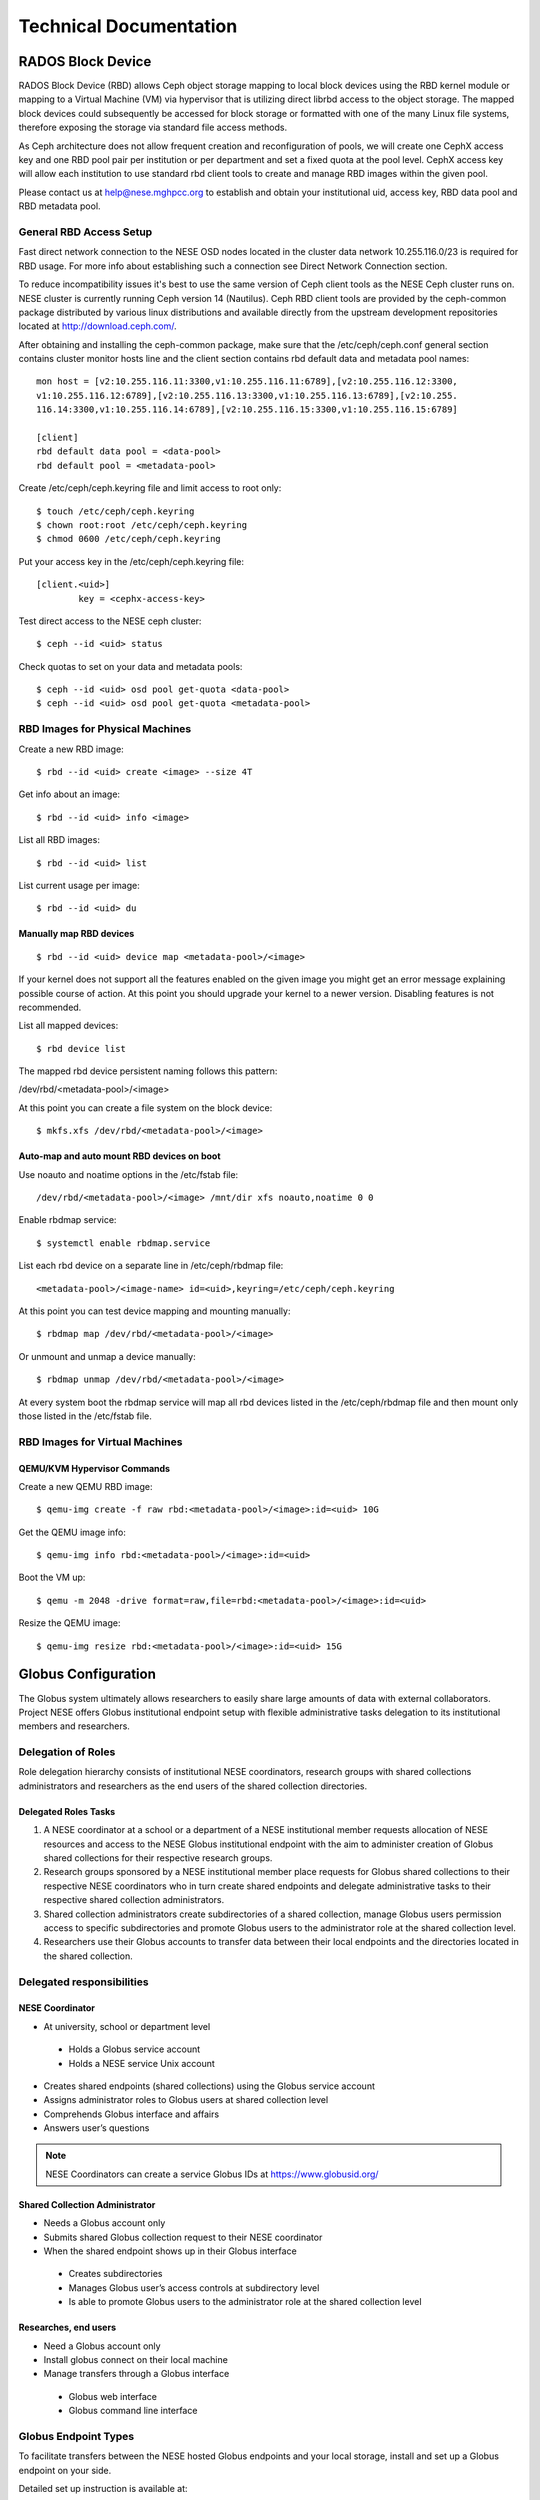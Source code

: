 Technical Documentation
=======================


RADOS Block Device
------------------

RADOS Block Device (RBD) allows Ceph object storage mapping to local block devices using the RBD
kernel module or mapping to a Virtual Machine (VM) via hypervisor that is utilizing direct 
librbd access to the object storage. The mapped block devices could subsequently be accessed for
block storage or formatted with one of the many Linux file systems, therefore exposing the storage
via standard file access methods.

As Ceph architecture does not allow frequent creation and reconfiguration of pools, we will
create one CephX access key and one RBD pool pair per institution or per department and set a
fixed quota at the pool level. CephX access key will allow each institution to use standard rbd
client tools to create and manage RBD images within the given pool.

Please contact us at `help@nese.mghpcc.org <mailto:help@mese.mghpcc.org>`_ to establish and obtain
your institutional uid, access key, RBD data pool and RBD metadata pool.

General RBD Access Setup
^^^^^^^^^^^^^^^^^^^^^^^^

Fast direct network connection to the NESE OSD nodes located in the cluster data network
10.255.116.0/23 is required for RBD usage. For more info about establishing such a connection
see Direct Network Connection section.

To reduce incompatibility issues it's best to use the same version of Ceph client tools as the
NESE Ceph cluster runs on. NESE cluster is currently running Ceph version 14 (Nautilus). Ceph
RBD client tools are provided by the ceph-common package distributed by various linux
distributions and available directly from the upstream development repositories located at
http://download.ceph.com/.

After obtaining and installing the ceph-common package, make sure that the
/etc/ceph/ceph.conf general section contains cluster monitor hosts line and the client section
contains rbd default data and metadata pool names: ::

	mon host = [v2:10.255.116.11:3300,v1:10.255.116.11:6789],[v2:10.255.116.12:3300,
	v1:10.255.116.12:6789],[v2:10.255.116.13:3300,v1:10.255.116.13:6789],[v2:10.255.
	116.14:3300,v1:10.255.116.14:6789],[v2:10.255.116.15:3300,v1:10.255.116.15:6789]

	[client]
	rbd default data pool = <data-pool>
	rbd default pool = <metadata-pool>

Create /etc/ceph/ceph.keyring file and limit access to root only: ::

	$ touch /etc/ceph/ceph.keyring
	$ chown root:root /etc/ceph/ceph.keyring
	$ chmod 0600 /etc/ceph/ceph.keyring

Put your access key in the /etc/ceph/ceph.keyring file: ::

	[client.<uid>]
		key = <cephx-access-key>

Test direct access to the NESE ceph cluster: ::

	$ ceph --id <uid> status

Check quotas to set on your data and metadata pools: ::

	$ ceph --id <uid> osd pool get-quota <data-pool>
	$ ceph --id <uid> osd pool get-quota <metadata-pool>

RBD Images for Physical Machines
^^^^^^^^^^^^^^^^^^^^^^^^^^^^^^^^

Create a new RBD image: ::

	$ rbd --id <uid> create <image> --size 4T

Get info about an image: ::

	$ rbd --id <uid> info <image>

List all RBD images: ::

	$ rbd --id <uid> list

List current usage per image: ::

	$ rbd --id <uid> du

Manually map RBD devices
""""""""""""""""""""""""

::

	$ rbd --id <uid> device map <metadata-pool>/<image>

If your kernel does not support all the features enabled on the given image you might get an
error message explaining possible course of action. At this point you should upgrade your
kernel to a newer version. Disabling features is not recommended.


List all mapped devices: ::

	$ rbd device list

The mapped rbd device persistent naming follows this pattern:

/dev/rbd/<metadata-pool>/<image>

At this point you can create a file system on the block device: ::

	$ mkfs.xfs /dev/rbd/<metadata-pool>/<image>

Auto-map and auto mount RBD devices on boot
"""""""""""""""""""""""""""""""""""""""""""

Use noauto and noatime options in the /etc/fstab file: ::

	/dev/rbd/<metadata-pool>/<image> /mnt/dir xfs noauto,noatime 0 0

Enable rbdmap service: ::

	$ systemctl enable rbdmap.service

List each rbd device on a separate line in /etc/ceph/rbdmap file: ::

	<metadata-pool>/<image-name> id=<uid>,keyring=/etc/ceph/ceph.keyring

At this point you can test device mapping and mounting manually: ::

	$ rbdmap map /dev/rbd/<metadata-pool>/<image>

Or unmount and unmap a device manually: ::

	$ rbdmap unmap /dev/rbd/<metadata-pool>/<image>

At every system boot the rbdmap service will map all rbd devices listed in the
/etc/ceph/rbdmap file and then mount only those listed in the /etc/fstab file.

RBD Images for Virtual Machines
^^^^^^^^^^^^^^^^^^^^^^^^^^^^^^^

QEMU/KVM Hypervisor Commands
""""""""""""""""""""""""""""

Create a new QEMU RBD image: ::

	$ qemu-img create -f raw rbd:<metadata-pool>/<image>:id=<uid> 10G

Get the QEMU image info: ::

	$ qemu-img info rbd:<metadata-pool>/<image>:id=<uid>

Boot the VM up: ::

	$ qemu -m 2048 -drive format=raw,file=rbd:<metadata-pool>/<image>:id=<uid>

Resize the QEMU image: ::

	$ qemu-img resize rbd:<metadata-pool>/<image>:id=<uid> 15G



Globus Configuration
--------------------

The Globus system ultimately allows researchers to easily share large amounts of data with
external collaborators. Project NESE offers Globus institutional endpoint setup with flexible
administrative tasks delegation to its institutional members and researchers.

Delegation of Roles
^^^^^^^^^^^^^^^^^^^

Role delegation hierarchy consists of institutional NESE coordinators, research groups with
shared collections administrators and researchers as the end users of the shared collection
directories.


Delegated Roles Tasks
"""""""""""""""""""""

#. A NESE coordinator at a school or a department of a NESE institutional member requests allocation of NESE resources and access to the NESE Globus institutional endpoint with the aim to administer creation of Globus shared collections for their respective research groups.

#. Research groups sponsored by a NESE institutional member place requests for Globus shared collections to their respective NESE coordinators who in turn create shared endpoints and delegate administrative tasks to their respective shared collection administrators.

#. Shared collection administrators create subdirectories of a shared collection, manage Globus users permission access to specific subdirectories and promote Globus users to the administrator role at the shared collection level.

#. Researchers use their Globus accounts to transfer data between their local endpoints and the directories located in the shared collection.

Delegated responsibilities
^^^^^^^^^^^^^^^^^^^^^^^^^^

NESE Coordinator
""""""""""""""""

* At university, school or department level

 * Holds a Globus service account 

 * Holds a NESE service Unix account

* Creates shared endpoints (shared collections) using the Globus service account

* Assigns administrator roles to Globus users at shared collection level

* Comprehends Globus interface and affairs

* Answers user’s questions

.. note::

	NESE Coordinators can create a service Globus IDs at https://www.globusid.org/

Shared Collection Administrator
"""""""""""""""""""""""""""""""

* Needs a Globus account only
* Submits shared Globus collection request to their NESE coordinator
* When the shared endpoint shows up in their Globus interface
 * Creates subdirectories
 * Manages Globus user’s access controls at subdirectory level
 * Is able to promote Globus users to the administrator role at the shared collection level


Researches, end users
"""""""""""""""""""""

* Need a Globus account only

* Install globus connect on their local machine

* Manage transfers through a Globus interface

 * Globus web interface

 *  Globus command line interface

Globus Endpoint Types
^^^^^^^^^^^^^^^^^^^^^

To facilitate transfers between the NESE hosted Globus endpoints and your local storage, install
and set up a Globus endpoint on your side. 

Detailed set up instruction is available at:

- http://www.globus.org/globus-connect-personal

- http://www.globus.org/globus-connect-server


NESE hosted Globus endpoint types
"""""""""""""""""""""""""""""""""

1. Managed endpoint (institutional endpoint)

 * Not used by general Globus audience

 * Hosts shared endpoints (shared collections)

 * Facilitates shared endpoint creation (NESE Unix account authentication required)

2. Shared endpoint (shared collection)

 * Readable and writable by any authorized Globus user

 * Administered by Globus users having an administrator role assigned

 *  Access control administered at subdirectory level

Institutional access to the NESE management endpoints
^^^^^^^^^^^^^^^^^^^^^^^^^^^^^^^^^^^^^^^^^^^^^^^^^^^^^

A NESE coordinator at a school or a department of a NESE institutional member shall request
NESE managed Globus endpoint access and storage allocation with aim to administer creation
of Globus shared collections for a specific group or a research project by sending a mail
message to help@nese.mghpcc.org wit the following content:

* Username

* Encrypted Password

* Storage Allocation

* Sponsoring Institution

* Department/Group

* Contact Name

* Contact Email

**Username** is a Unix type of username which will be used during Globus managed endpoint
access activation through the Globus user interface. The requested NESE Unix account is a
service account intended for and shall be tied to a group/school/department; not to a specific
person. 

**Encrypted Password** is an authentication string produced by running the following
command on any modern unix or linux system: ::

	$ openssl passwd -6

when prompted type in a new password and then copy and paste the resulting string into the
Encrypted Password field of your message. **Storage Allocation** is requested storage allocation
for all shared collections under this group in usable terabytes subject to adjustment and
approval. Project NESE is not responsible for data loss; users are advised to keep a copy of
important data offline.

.. note::

        Remember or save the password generated aboe for later use

End user access to shared collections
^^^^^^^^^^^^^^^^^^^^^^^^^^^^^^^^^^^^^

Researchers sponsored by NESE institutional members shall request a Globus shared
collection creation with the aim to store and share out large data sets. Please submit a request
to the NESE storage allocation coordinator at your school, department or research group with
the following content:

* Collection Name

* Globus ID

* Storage Capacity

* Sponsoring Institution

**Collection Name** will be searchable and visible to Globus users through the Globus user
interface. **Globus ID** is the Globus user who will be exercising the shared collection
administrator role. Please spell out the Globus user identity exactly as displayed in the Account
tab in the Globus web interface. **Storage Capacity** is requested storage capacity in terabytes
subject to adjustment and approval. Project NESE is not responsible for data loss; users are
advised to keep a copy of important data offline.

Globus Quick Start References
^^^^^^^^^^^^^^^^^^^^^^^^^^^^^

* Globus web interface: https://docs.globus.org/how-to/get-started/
* Create Globus Shared Collection: https://docs.globus.org/how-to/share-files/
* Globus command line interface (CLI): https://docs.globus.org/cli/
* Globus ID service https://www.globusid.org/
* Globus connect set up instruction is available at
 * https://www.globus.org/globus-connect-personal
 * https://www.globus.org/globus-connect-server


NESE Networks
-------------

While some administrative related resources are accessible through VPN connection, the
general NESE resources are accessible either via the Internet or through a direct network
connection to the NESE networks.

.. figure:: images/nese-networks.png
  :width: 600 
  :align: center
  :alt: NESE Logical Network Layout

Direct Network Connection
^^^^^^^^^^^^^^^^^^^^^^^^^

Fast direct network connection to the NESE public network and/or cluster data network is
essential for optimal performance. To connect to the NESE Arista switch/router run a pair of
100Gbe or 40Gbe QFSP 28 cable to 7-B-12 in MGHPCC. Based on your need for direct access
to the cluster data network, decide if you want the 10.255.116.0/23 to be announced to you.
Provide point-to-point addressing for BGP peering and the prefix you will announce to our
network engineers. Contact Nick Amento or Christian Ranney with network connectivity related
questions.


